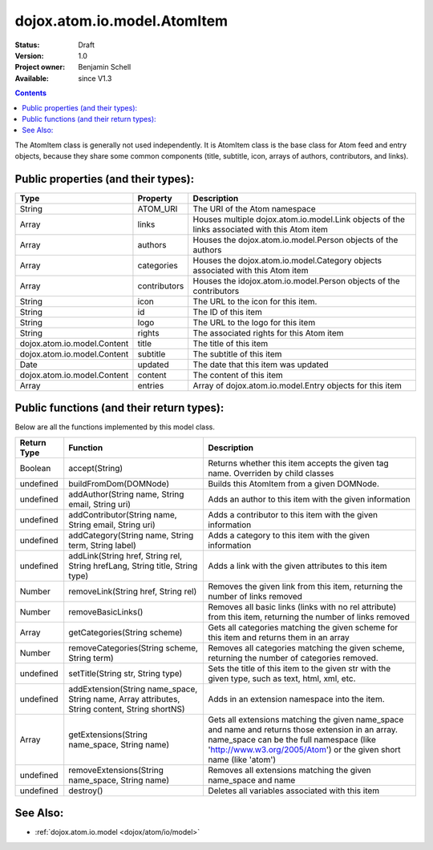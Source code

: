 .. _dojox/atom/io/model/AtomItem:

dojox.atom.io.model.AtomItem
============================

:Status: Draft
:Version: 1.0
:Project owner: Benjamin Schell
:Available: since V1.3

.. contents::
   :depth: 2

The AtomItem class is generally not used independently.  It is AtomItem class is the base class for Atom feed and entry objects, because they share some common components (title, subtitle, icon, arrays of authors, contributors, and links).

====================================
Public properties (and their types):
====================================

+----------------------------+-----------------+---------------------------------------------------------------------------------------------+
| **Type**                   | **Property**    | **Description**                                                                             |
+----------------------------+-----------------+---------------------------------------------------------------------------------------------+
| String                     | ATOM_URI        | The URI of the Atom namespace                                                               |
+----------------------------+-----------------+---------------------------------------------------------------------------------------------+
| Array                      | links           | Houses multiple dojox.atom.io.model.Link objects of the links associated with this Atom item|
+----------------------------+-----------------+---------------------------------------------------------------------------------------------+
| Array                      | authors         | Houses the dojox.atom.io.model.Person objects of the authors                                |
+----------------------------+-----------------+---------------------------------------------------------------------------------------------+
| Array                      | categories      | Houses the dojox.atom.io.model.Category objects associated with this Atom item              |
+----------------------------+-----------------+---------------------------------------------------------------------------------------------+
| Array                      | contributors    | Houses the idojox.atom.io.model.Person objects of the contributors                          |
+----------------------------+-----------------+---------------------------------------------------------------------------------------------+
| String                     | icon            | The URL to the icon for this item.                                                          |
+----------------------------+-----------------+---------------------------------------------------------------------------------------------+
| String                     | id              | The ID of this item                                                                         |
+----------------------------+-----------------+---------------------------------------------------------------------------------------------+
| String                     | logo            | The URL to the logo for this item                                                           |
+----------------------------+-----------------+---------------------------------------------------------------------------------------------+
| String                     | rights          | The associated rights for this Atom item                                                    |
+----------------------------+-----------------+---------------------------------------------------------------------------------------------+
| dojox.atom.io.model.Content| title           | The title of this item                                                                      |
+----------------------------+-----------------+---------------------------------------------------------------------------------------------+
| dojox.atom.io.model.Content| subtitle        | The subtitle of this item                                                                   |
+----------------------------+-----------------+---------------------------------------------------------------------------------------------+
| Date                       | updated         | The date that this item was updated                                                         |
+----------------------------+-----------------+---------------------------------------------------------------------------------------------+
| dojox.atom.io.model.Content| content         | The content of this item                                                                    |
+----------------------------+-----------------+---------------------------------------------------------------------------------------------+
| Array                      | entries         | Array of dojox.atom.io.model.Entry objects for this item                                    |
+----------------------------+-----------------+---------------------------------------------------------------------------------------------+

==========================================
Public functions (and their return types):
==========================================

Below are all the functions implemented by this model class.

+-------------------+------------------------------------------------------+-------------------------------------------------------------+
| **Return Type**   | **Function**                                         | **Description**                                             |
+-------------------+------------------------------------------------------+-------------------------------------------------------------+
| Boolean           | accept(String)                                       | Returns whether this item accepts the given tag name.       |
|                   |                                                      | Overriden by child classes                                  |
+-------------------+------------------------------------------------------+-------------------------------------------------------------+
| undefined         | buildFromDom(DOMNode)                                | Builds this AtomItem from a given DOMNode.                  |
+-------------------+------------------------------------------------------+-------------------------------------------------------------+
| undefined         | addAuthor(String name, String email, String uri)     | Adds an author to this item with the given information      |
+-------------------+------------------------------------------------------+-------------------------------------------------------------+
| undefined         | addContributor(String name, String email, String uri)| Adds a contributor to this item with the given information  |
+-------------------+------------------------------------------------------+-------------------------------------------------------------+
| undefined         | addCategory(String name, String term, String label)  | Adds a category to this item with the given information     |
+-------------------+------------------------------------------------------+-------------------------------------------------------------+
| undefined         | addLink(String href, String rel, String hrefLang,    | Adds a link with the given attributes to this item          |
|                   | String title, String type)                           |                                                             |
+-------------------+------------------------------------------------------+-------------------------------------------------------------+
| Number            | removeLink(String href, String rel)                  | Removes the given link from this item, returning the number |
|                   |                                                      | of links removed                                            |
+-------------------+------------------------------------------------------+-------------------------------------------------------------+
| Number            | removeBasicLinks()                                   | Removes all basic links (links with no rel attribute) from  |
|                   |                                                      | this item, returning the number of links removed            |
+-------------------+------------------------------------------------------+-------------------------------------------------------------+
| Array             | getCategories(String scheme)                         | Gets all categories matching the given scheme for this item |
|                   |                                                      | and returns them in an array                                |
+-------------------+------------------------------------------------------+-------------------------------------------------------------+
| Number            | removeCategories(String scheme, String term)         | Removes all categories matching the given scheme, returning |
|                   |                                                      | the number of categories removed.                           |
+-------------------+------------------------------------------------------+-------------------------------------------------------------+
| undefined         | setTitle(String str, String type)                    | Sets the title of this item to the given str with the given |
|                   |                                                      | type, such as text, html, xml, etc.                         |
+-------------------+------------------------------------------------------+-------------------------------------------------------------+
| undefined         | addExtension(String name_space, String name,         | Adds in an extension namespace into the item.               |
|                   | Array attributes, String content, String shortNS)    |                                                             |
+-------------------+------------------------------------------------------+-------------------------------------------------------------+
| Array             | getExtensions(String name_space, String name)        | Gets all extensions matching the given name_space and name  |
|                   |                                                      | and returns those extension in an array. name_space can be  |
|                   |                                                      | the full namespace (like 'http://www.w3.org/2005/Atom') or  |
|                   |                                                      | the given short name (like 'atom')                          |
+-------------------+------------------------------------------------------+-------------------------------------------------------------+
| undefined         | removeExtensions(String name_space, String name)     | Removes all extensions matching the given name_space and    |
|                   |                                                      | name                                                        |
+-------------------+------------------------------------------------------+-------------------------------------------------------------+
| undefined         | destroy()                                            | Deletes all variables associated with this item             |
+-------------------+------------------------------------------------------+-------------------------------------------------------------+

=========
See Also:
=========

* :ref:`dojox.atom.io.model <dojox/atom/io/model>`
